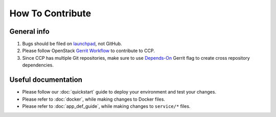 .. _CONTRIBUTING:

=================
How To Contribute
=================

General info
============

#. Bugs should be filed on launchpad_, not GitHub.

#. Please follow OpenStack `Gerrit Workflow`_ to contribute to CCP.

#. Since CCP has multiple Git repositories, make sure to use `Depends-On`_
   Gerrit flag to create cross repository dependencies.


.. _launchpad: https://bugs.launchpad.net/fuel-ccp
.. _Gerrit Workflow: http://docs.openstack.org/infra/manual/developers.html#development-workflow
.. _Depends-On: http://docs.openstack.org/infra/manual/developers.html#cross-repository-dependencies


Useful documentation
====================

- Please follow our :doc:`quickstart` guide to deploy your environment and
  test your changes.

- Please refer to :doc:`docker`, while making changes to Docker files.

- Please refer to :doc:`app_def_guide`, while making changes to ``service/*``
  files.
